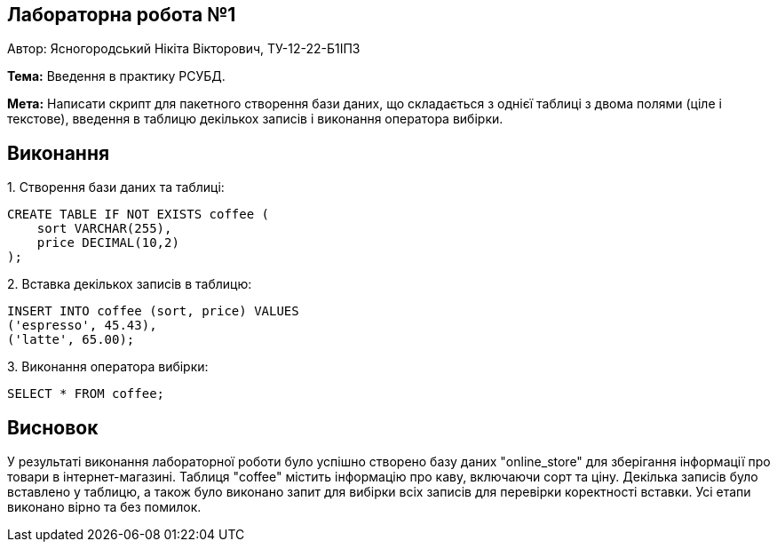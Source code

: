 == Лабораторна робота №1

Автор: Ясногородський Нікіта Вікторович, ТУ-12-22-Б1ІПЗ

*Тема:* Введення в практику РСУБД.

*Мета:* Написати скрипт для пакетного створення бази даних, що складається з однієї таблиці з двома полями (ціле і текстове), введення в таблицю декількох записів і виконання оператора вибірки.

== Виконання

[start={list-counter}]
{counter:list-counter}. Створення бази даних та таблиці:
[source,sql]
----
CREATE TABLE IF NOT EXISTS coffee (
    sort VARCHAR(255),
    price DECIMAL(10,2)
);
----

{counter:list-counter}. Вставка декількох записів в таблицю:
[source,sql]
----
INSERT INTO coffee (sort, price) VALUES
('espresso', 45.43),
('latte', 65.00);
----

{counter:list-counter}. Виконання оператора вибірки:
[source,sql]
----
SELECT * FROM coffee;
----

== Висновок

У результаті виконання лабораторної роботи було успішно створено базу даних "online_store" для зберігання інформації про товари в інтернет-магазині. Таблиця "coffee" містить інформацію про каву, включаючи сорт та цінy. Декілька записів було вставлено у таблицю, а також було виконано запит для вибірки всіх записів для перевірки коректності вставки. Усі етапи виконано вірно та без помилок.
